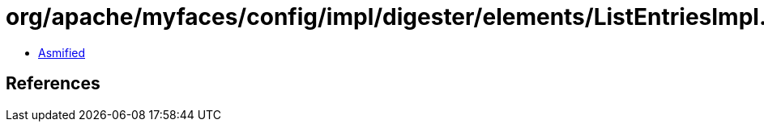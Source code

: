 = org/apache/myfaces/config/impl/digester/elements/ListEntriesImpl.class

 - link:ListEntriesImpl-asmified.java[Asmified]

== References


